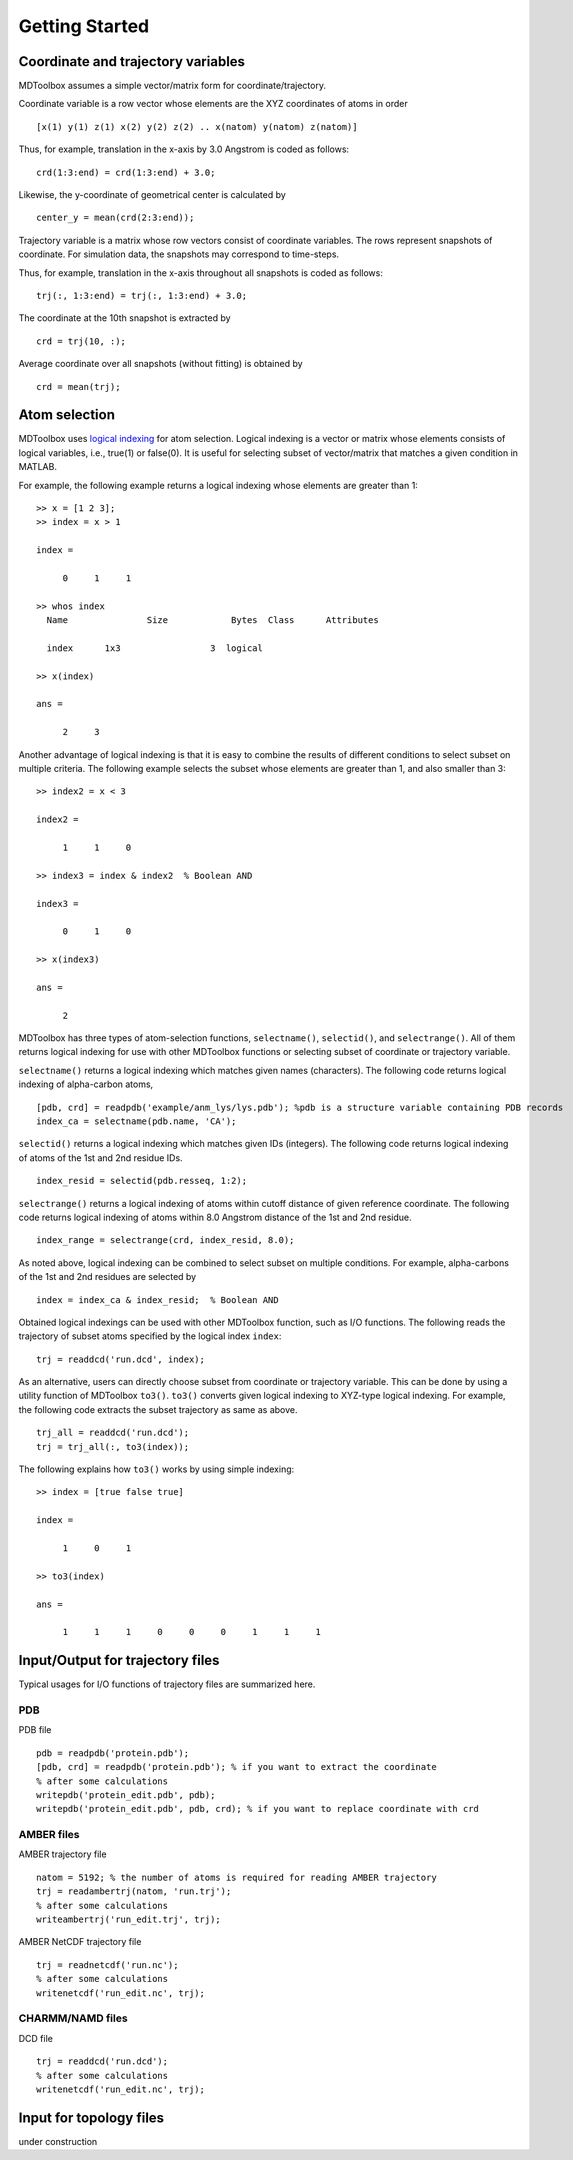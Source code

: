 .. getting_started
.. highlight:: matlab

Getting Started
=======================================

Coordinate and trajectory variables
---------------------------------------

MDToolbox assumes a simple vector/matrix form for coordinate/trajectory.

Coordinate variable is a row vector whose elements are the XYZ coordinates of atoms in order
::
  
  [x(1) y(1) z(1) x(2) y(2) z(2) .. x(natom) y(natom) z(natom)]

Thus, for example, translation in the x-axis by 3.0 Angstrom is coded as follows:
::
  
  crd(1:3:end) = crd(1:3:end) + 3.0;

Likewise, the y-coordinate of geometrical center is calculated by
::
  
  center_y = mean(crd(2:3:end));

Trajectory variable is a matrix whose row vectors consist of
coordinate variables. The rows represent snapshots of coordinate. 
For simulation data, the snapshots may correspond to time-steps. 

Thus, for example, translation in the x-axis throughout all snapshots is coded as follows: 
::
  
  trj(:, 1:3:end) = trj(:, 1:3:end) + 3.0;

The coordinate at the 10th snapshot is extracted by
::
  
  crd = trj(10, :);

Average coordinate over all snapshots (without fitting) is obtained by
::
  
  crd = mean(trj);

Atom selection
---------------------------------------

MDToolbox uses `logical indexing
<http://blogs.mathworks.com/loren/2013/02/20/logical-indexing-multiple-conditions/>`_
for atom selection. Logical indexing is a vector or matrix whose
elements consists of logical variables, i.e., true(1) or false(0). It
is useful for selecting subset of vector/matrix that matches a given
condition in MATLAB.

For example, the following example returns a logical indexing whose
elements are greater than 1:
::

  >> x = [1 2 3];
  >> index = x > 1
  
  index =
  
       0     1     1
  
  >> whos index
    Name               Size            Bytes  Class      Attributes
  
    index      1x3                 3  logical

  >> x(index)
  
  ans =
  
       2     3

Another advantage of logical indexing is that it is easy to
combine the results of different conditions to select subset on
multiple criteria. The following example selects the subset whose
elements are greater than 1, and also smaller than 3:
::
  
  >> index2 = x < 3
  
  index2 =
  
       1     1     0
  
  >> index3 = index & index2  % Boolean AND
  
  index3 =
  
       0     1     0
  
  >> x(index3)
  
  ans =
  
       2

MDToolbox has three types of atom-selection functions,
``selectname()``, ``selectid()``, and ``selectrange()``. All of them
returns logical indexing for use with other MDToolbox functions 
or selecting subset of coordinate or trajectory variable.

``selectname()`` returns a logical indexing which matches given
names (characters). The following code returns logical indexing of 
alpha-carbon atoms,
::
  
  [pdb, crd] = readpdb('example/anm_lys/lys.pdb'); %pdb is a structure variable containing PDB records
  index_ca = selectname(pdb.name, 'CA');

``selectid()`` returns a logical indexing which matches given
IDs (integers). The following code returns logical indexing of 
atoms of the 1st and 2nd residue IDs.
::
  
  index_resid = selectid(pdb.resseq, 1:2);

``selectrange()`` returns a logical indexing of atoms within cutoff
distance of given reference coordinate.
The following code returns logical indexing of 
atoms within 8.0 Angstrom distance of the 1st and 2nd residue.
::
  
  index_range = selectrange(crd, index_resid, 8.0);

As noted above, logical indexing can be combined to select subset on
multiple conditions. For example, alpha-carbons of the 1st and 2nd
residues are selected by
::
  
  index = index_ca & index_resid;  % Boolean AND

Obtained logical indexings can be used with other MDToolbox
function, such as I/O functions. The following reads the trajectory of 
subset atoms specified by the logical index ``index``:
::

  trj = readdcd('run.dcd', index);

As an alternative, users can directly choose subset from coordinate or
trajectory variable. This can be done by using a utility function of
MDToolbox ``to3()``. ``to3()`` converts given logical indexing to
XYZ-type logical indexing. For example, the following code extracts
the subset trajectory as same as above.
::

  trj_all = readdcd('run.dcd');
  trj = trj_all(:, to3(index));

The following explains how ``to3()`` works by using simple indexing:
::
  
  >> index = [true false true]
  
  index =
  
       1     0     1
  
  >> to3(index)
  
  ans =
  
       1     1     1     0     0     0     1     1     1

Input/Output for trajectory files
---------------------------------------

Typical usages for I/O functions of trajectory files are summarized here.

PDB
^^^

PDB file
::
  
  pdb = readpdb('protein.pdb');
  [pdb, crd] = readpdb('protein.pdb'); % if you want to extract the coordinate
  % after some calculations
  writepdb('protein_edit.pdb', pdb);
  writepdb('protein_edit.pdb', pdb, crd); % if you want to replace coordinate with crd

AMBER files
^^^^^^^^^^^

AMBER trajectory file
::
  
  natom = 5192; % the number of atoms is required for reading AMBER trajectory  
  trj = readambertrj(natom, 'run.trj');
  % after some calculations
  writeambertrj('run_edit.trj', trj);

AMBER NetCDF trajectory file
::
  
  trj = readnetcdf('run.nc');
  % after some calculations
  writenetcdf('run_edit.nc', trj);

CHARMM/NAMD files
^^^^^^^^^^^^^^^^^

DCD file
::
  
  trj = readdcd('run.dcd');
  % after some calculations
  writenetcdf('run_edit.nc', trj);

Input for topology files
---------------------------------------

under construction

